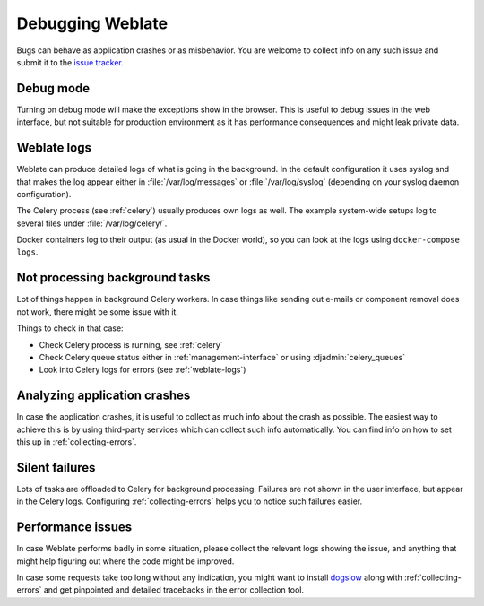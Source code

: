 Debugging Weblate
=================

Bugs can behave as application crashes or as misbehavior.
You are welcome to collect info on any such issue and submit it to the `issue tracker
<https://github.com/WeblateOrg/weblate/issues>`_.

Debug mode
----------

Turning on debug mode will make the exceptions show in the browser. This is useful to
debug issues in the web interface, but not suitable for production environment
as it has performance consequences and might leak private data.

.. seealso::

    :ref:`production-debug`

.. _weblate-logs:

Weblate logs
------------

Weblate can produce detailed logs of what is going in the background. In
the default configuration it uses syslog and that makes the log appear either in
:file:`/var/log/messages` or :file:`/var/log/syslog` (depending on your syslog
daemon configuration).

The Celery process (see :ref:`celery`) usually produces own logs as well. The
example system-wide setups log to several files under :file:`/var/log/celery/`.

Docker containers log to their output (as usual in the Docker world), so
you can look at the logs using ``docker-compose logs``.

.. seealso::

   :ref:`sample-configuration` contains :setting:`django:LOGGING` configuration.

Not processing background tasks
-------------------------------

Lot of things happen in background Celery workers. In case things like sending
out e-mails or component removal does not work, there might be some issue with
it.

Things to check in that case:

* Check Celery process is running, see :ref:`celery`
* Check Celery queue status either in :ref:`management-interface` or using :djadmin:`celery_queues`
* Look into Celery logs for errors (see :ref:`weblate-logs`)


Analyzing application crashes
-----------------------------

In case the application crashes, it is useful to collect as much info about
the crash as possible. The easiest way to achieve this is by using third-party
services which can collect such info automatically. You can find
info on how to set this up in :ref:`collecting-errors`.

Silent failures
---------------

Lots of tasks are offloaded to Celery for background processing.
Failures are not shown in the user interface, but appear in the Celery
logs. Configuring :ref:`collecting-errors` helps you to notice such
failures easier.

Performance issues
------------------

In case Weblate performs badly in some situation, please collect the relevant logs
showing the issue, and anything that might help figuring out where the code might be
improved.

In case some requests take too long without any indication, you might
want to install `dogslow <https://pypi.org/project/dogslow/>`_ along with
:ref:`collecting-errors` and get pinpointed and detailed tracebacks in
the error collection tool.
